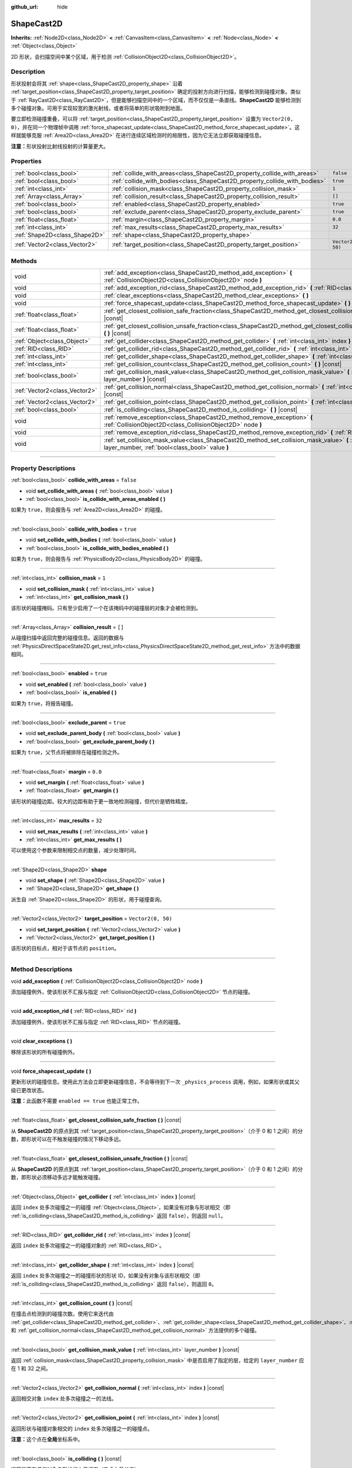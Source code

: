 :github_url: hide

.. DO NOT EDIT THIS FILE!!!
.. Generated automatically from Godot engine sources.
.. Generator: https://github.com/godotengine/godot/tree/master/doc/tools/make_rst.py.
.. XML source: https://github.com/godotengine/godot/tree/master/doc/classes/ShapeCast2D.xml.

.. _class_ShapeCast2D:

ShapeCast2D
===========

**Inherits:** :ref:`Node2D<class_Node2D>` **<** :ref:`CanvasItem<class_CanvasItem>` **<** :ref:`Node<class_Node>` **<** :ref:`Object<class_Object>`

2D 形状，会扫描空间中某个区域，用于检测 :ref:`CollisionObject2D<class_CollisionObject2D>`\ 。

.. rst-class:: classref-introduction-group

Description
-----------

形状投射会将其 :ref:`shape<class_ShapeCast2D_property_shape>` 沿着 :ref:`target_position<class_ShapeCast2D_property_target_position>` 确定的投射方向进行扫描，能够检测到碰撞对象。类似于 :ref:`RayCast2D<class_RayCast2D>`\ ，但是能够扫描空间中的一个区域，而不仅仅是一条直线。\ **ShapeCast2D** 能够检测到多个碰撞对象。可用于实现较宽的激光射线，或者将简单的形状吸附到地面。

要立即检测碰撞重叠，可以将 :ref:`target_position<class_ShapeCast2D_property_target_position>` 设置为 ``Vector2(0, 0)``\ ，并在同一个物理帧中调用 :ref:`force_shapecast_update<class_ShapeCast2D_method_force_shapecast_update>`\ 。这样就能够克服 :ref:`Area2D<class_Area2D>` 在进行连续区域检测时的局限性，因为它无法立即获取碰撞信息。

\ **注意：**\ 形状投射比射线投射的计算量更大。

.. rst-class:: classref-reftable-group

Properties
----------

.. table::
   :widths: auto

   +-------------------------------+----------------------------------------------------------------------------+--------------------+
   | :ref:`bool<class_bool>`       | :ref:`collide_with_areas<class_ShapeCast2D_property_collide_with_areas>`   | ``false``          |
   +-------------------------------+----------------------------------------------------------------------------+--------------------+
   | :ref:`bool<class_bool>`       | :ref:`collide_with_bodies<class_ShapeCast2D_property_collide_with_bodies>` | ``true``           |
   +-------------------------------+----------------------------------------------------------------------------+--------------------+
   | :ref:`int<class_int>`         | :ref:`collision_mask<class_ShapeCast2D_property_collision_mask>`           | ``1``              |
   +-------------------------------+----------------------------------------------------------------------------+--------------------+
   | :ref:`Array<class_Array>`     | :ref:`collision_result<class_ShapeCast2D_property_collision_result>`       | ``[]``             |
   +-------------------------------+----------------------------------------------------------------------------+--------------------+
   | :ref:`bool<class_bool>`       | :ref:`enabled<class_ShapeCast2D_property_enabled>`                         | ``true``           |
   +-------------------------------+----------------------------------------------------------------------------+--------------------+
   | :ref:`bool<class_bool>`       | :ref:`exclude_parent<class_ShapeCast2D_property_exclude_parent>`           | ``true``           |
   +-------------------------------+----------------------------------------------------------------------------+--------------------+
   | :ref:`float<class_float>`     | :ref:`margin<class_ShapeCast2D_property_margin>`                           | ``0.0``            |
   +-------------------------------+----------------------------------------------------------------------------+--------------------+
   | :ref:`int<class_int>`         | :ref:`max_results<class_ShapeCast2D_property_max_results>`                 | ``32``             |
   +-------------------------------+----------------------------------------------------------------------------+--------------------+
   | :ref:`Shape2D<class_Shape2D>` | :ref:`shape<class_ShapeCast2D_property_shape>`                             |                    |
   +-------------------------------+----------------------------------------------------------------------------+--------------------+
   | :ref:`Vector2<class_Vector2>` | :ref:`target_position<class_ShapeCast2D_property_target_position>`         | ``Vector2(0, 50)`` |
   +-------------------------------+----------------------------------------------------------------------------+--------------------+

.. rst-class:: classref-reftable-group

Methods
-------

.. table::
   :widths: auto

   +-------------------------------+------------------------------------------------------------------------------------------------------------------------------------------------------------------+
   | void                          | :ref:`add_exception<class_ShapeCast2D_method_add_exception>` **(** :ref:`CollisionObject2D<class_CollisionObject2D>` node **)**                                  |
   +-------------------------------+------------------------------------------------------------------------------------------------------------------------------------------------------------------+
   | void                          | :ref:`add_exception_rid<class_ShapeCast2D_method_add_exception_rid>` **(** :ref:`RID<class_RID>` rid **)**                                                       |
   +-------------------------------+------------------------------------------------------------------------------------------------------------------------------------------------------------------+
   | void                          | :ref:`clear_exceptions<class_ShapeCast2D_method_clear_exceptions>` **(** **)**                                                                                   |
   +-------------------------------+------------------------------------------------------------------------------------------------------------------------------------------------------------------+
   | void                          | :ref:`force_shapecast_update<class_ShapeCast2D_method_force_shapecast_update>` **(** **)**                                                                       |
   +-------------------------------+------------------------------------------------------------------------------------------------------------------------------------------------------------------+
   | :ref:`float<class_float>`     | :ref:`get_closest_collision_safe_fraction<class_ShapeCast2D_method_get_closest_collision_safe_fraction>` **(** **)** |const|                                     |
   +-------------------------------+------------------------------------------------------------------------------------------------------------------------------------------------------------------+
   | :ref:`float<class_float>`     | :ref:`get_closest_collision_unsafe_fraction<class_ShapeCast2D_method_get_closest_collision_unsafe_fraction>` **(** **)** |const|                                 |
   +-------------------------------+------------------------------------------------------------------------------------------------------------------------------------------------------------------+
   | :ref:`Object<class_Object>`   | :ref:`get_collider<class_ShapeCast2D_method_get_collider>` **(** :ref:`int<class_int>` index **)** |const|                                                       |
   +-------------------------------+------------------------------------------------------------------------------------------------------------------------------------------------------------------+
   | :ref:`RID<class_RID>`         | :ref:`get_collider_rid<class_ShapeCast2D_method_get_collider_rid>` **(** :ref:`int<class_int>` index **)** |const|                                               |
   +-------------------------------+------------------------------------------------------------------------------------------------------------------------------------------------------------------+
   | :ref:`int<class_int>`         | :ref:`get_collider_shape<class_ShapeCast2D_method_get_collider_shape>` **(** :ref:`int<class_int>` index **)** |const|                                           |
   +-------------------------------+------------------------------------------------------------------------------------------------------------------------------------------------------------------+
   | :ref:`int<class_int>`         | :ref:`get_collision_count<class_ShapeCast2D_method_get_collision_count>` **(** **)** |const|                                                                     |
   +-------------------------------+------------------------------------------------------------------------------------------------------------------------------------------------------------------+
   | :ref:`bool<class_bool>`       | :ref:`get_collision_mask_value<class_ShapeCast2D_method_get_collision_mask_value>` **(** :ref:`int<class_int>` layer_number **)** |const|                        |
   +-------------------------------+------------------------------------------------------------------------------------------------------------------------------------------------------------------+
   | :ref:`Vector2<class_Vector2>` | :ref:`get_collision_normal<class_ShapeCast2D_method_get_collision_normal>` **(** :ref:`int<class_int>` index **)** |const|                                       |
   +-------------------------------+------------------------------------------------------------------------------------------------------------------------------------------------------------------+
   | :ref:`Vector2<class_Vector2>` | :ref:`get_collision_point<class_ShapeCast2D_method_get_collision_point>` **(** :ref:`int<class_int>` index **)** |const|                                         |
   +-------------------------------+------------------------------------------------------------------------------------------------------------------------------------------------------------------+
   | :ref:`bool<class_bool>`       | :ref:`is_colliding<class_ShapeCast2D_method_is_colliding>` **(** **)** |const|                                                                                   |
   +-------------------------------+------------------------------------------------------------------------------------------------------------------------------------------------------------------+
   | void                          | :ref:`remove_exception<class_ShapeCast2D_method_remove_exception>` **(** :ref:`CollisionObject2D<class_CollisionObject2D>` node **)**                            |
   +-------------------------------+------------------------------------------------------------------------------------------------------------------------------------------------------------------+
   | void                          | :ref:`remove_exception_rid<class_ShapeCast2D_method_remove_exception_rid>` **(** :ref:`RID<class_RID>` rid **)**                                                 |
   +-------------------------------+------------------------------------------------------------------------------------------------------------------------------------------------------------------+
   | void                          | :ref:`set_collision_mask_value<class_ShapeCast2D_method_set_collision_mask_value>` **(** :ref:`int<class_int>` layer_number, :ref:`bool<class_bool>` value **)** |
   +-------------------------------+------------------------------------------------------------------------------------------------------------------------------------------------------------------+

.. rst-class:: classref-section-separator

----

.. rst-class:: classref-descriptions-group

Property Descriptions
---------------------

.. _class_ShapeCast2D_property_collide_with_areas:

.. rst-class:: classref-property

:ref:`bool<class_bool>` **collide_with_areas** = ``false``

.. rst-class:: classref-property-setget

- void **set_collide_with_areas** **(** :ref:`bool<class_bool>` value **)**
- :ref:`bool<class_bool>` **is_collide_with_areas_enabled** **(** **)**

如果为 ``true``\ ，则会报告与 :ref:`Area2D<class_Area2D>` 的碰撞。

.. rst-class:: classref-item-separator

----

.. _class_ShapeCast2D_property_collide_with_bodies:

.. rst-class:: classref-property

:ref:`bool<class_bool>` **collide_with_bodies** = ``true``

.. rst-class:: classref-property-setget

- void **set_collide_with_bodies** **(** :ref:`bool<class_bool>` value **)**
- :ref:`bool<class_bool>` **is_collide_with_bodies_enabled** **(** **)**

如果为 ``true``\ ，则会报告与 :ref:`PhysicsBody2D<class_PhysicsBody2D>` 的碰撞。

.. rst-class:: classref-item-separator

----

.. _class_ShapeCast2D_property_collision_mask:

.. rst-class:: classref-property

:ref:`int<class_int>` **collision_mask** = ``1``

.. rst-class:: classref-property-setget

- void **set_collision_mask** **(** :ref:`int<class_int>` value **)**
- :ref:`int<class_int>` **get_collision_mask** **(** **)**

该形状的碰撞掩码。只有至少启用了一个在该掩码中的碰撞层的对象才会被检测到。

.. rst-class:: classref-item-separator

----

.. _class_ShapeCast2D_property_collision_result:

.. rst-class:: classref-property

:ref:`Array<class_Array>` **collision_result** = ``[]``

从碰撞扫描中返回完整的碰撞信息。返回的数据与 :ref:`PhysicsDirectSpaceState2D.get_rest_info<class_PhysicsDirectSpaceState2D_method_get_rest_info>` 方法中的数据相同。

.. rst-class:: classref-item-separator

----

.. _class_ShapeCast2D_property_enabled:

.. rst-class:: classref-property

:ref:`bool<class_bool>` **enabled** = ``true``

.. rst-class:: classref-property-setget

- void **set_enabled** **(** :ref:`bool<class_bool>` value **)**
- :ref:`bool<class_bool>` **is_enabled** **(** **)**

如果为 ``true``\ ，将报告碰撞。

.. rst-class:: classref-item-separator

----

.. _class_ShapeCast2D_property_exclude_parent:

.. rst-class:: classref-property

:ref:`bool<class_bool>` **exclude_parent** = ``true``

.. rst-class:: classref-property-setget

- void **set_exclude_parent_body** **(** :ref:`bool<class_bool>` value **)**
- :ref:`bool<class_bool>` **get_exclude_parent_body** **(** **)**

如果为 ``true``\ ，父节点将被排除在碰撞检测之外。

.. rst-class:: classref-item-separator

----

.. _class_ShapeCast2D_property_margin:

.. rst-class:: classref-property

:ref:`float<class_float>` **margin** = ``0.0``

.. rst-class:: classref-property-setget

- void **set_margin** **(** :ref:`float<class_float>` value **)**
- :ref:`float<class_float>` **get_margin** **(** **)**

该形状的碰撞边距。较大的边距有助于更一致地检测碰撞，但代价是牺牲精度。

.. rst-class:: classref-item-separator

----

.. _class_ShapeCast2D_property_max_results:

.. rst-class:: classref-property

:ref:`int<class_int>` **max_results** = ``32``

.. rst-class:: classref-property-setget

- void **set_max_results** **(** :ref:`int<class_int>` value **)**
- :ref:`int<class_int>` **get_max_results** **(** **)**

可以使用这个参数来限制相交点的数量，减少处理时间。

.. rst-class:: classref-item-separator

----

.. _class_ShapeCast2D_property_shape:

.. rst-class:: classref-property

:ref:`Shape2D<class_Shape2D>` **shape**

.. rst-class:: classref-property-setget

- void **set_shape** **(** :ref:`Shape2D<class_Shape2D>` value **)**
- :ref:`Shape2D<class_Shape2D>` **get_shape** **(** **)**

派生自 :ref:`Shape2D<class_Shape2D>` 的形状，用于碰撞查询。

.. rst-class:: classref-item-separator

----

.. _class_ShapeCast2D_property_target_position:

.. rst-class:: classref-property

:ref:`Vector2<class_Vector2>` **target_position** = ``Vector2(0, 50)``

.. rst-class:: classref-property-setget

- void **set_target_position** **(** :ref:`Vector2<class_Vector2>` value **)**
- :ref:`Vector2<class_Vector2>` **get_target_position** **(** **)**

该形状的目标点，相对于该节点的 ``position``\ 。

.. rst-class:: classref-section-separator

----

.. rst-class:: classref-descriptions-group

Method Descriptions
-------------------

.. _class_ShapeCast2D_method_add_exception:

.. rst-class:: classref-method

void **add_exception** **(** :ref:`CollisionObject2D<class_CollisionObject2D>` node **)**

添加碰撞例外，使该形状不汇报与指定 :ref:`CollisionObject2D<class_CollisionObject2D>` 节点的碰撞。

.. rst-class:: classref-item-separator

----

.. _class_ShapeCast2D_method_add_exception_rid:

.. rst-class:: classref-method

void **add_exception_rid** **(** :ref:`RID<class_RID>` rid **)**

添加碰撞例外，使该形状不汇报与指定 :ref:`RID<class_RID>` 节点的碰撞。

.. rst-class:: classref-item-separator

----

.. _class_ShapeCast2D_method_clear_exceptions:

.. rst-class:: classref-method

void **clear_exceptions** **(** **)**

移除该形状的所有碰撞例外。

.. rst-class:: classref-item-separator

----

.. _class_ShapeCast2D_method_force_shapecast_update:

.. rst-class:: classref-method

void **force_shapecast_update** **(** **)**

更新形状的碰撞信息。使用此方法会立即更新碰撞信息，不会等待到下一次 ``_physics_process`` 调用，例如，如果形状或其父级已更改状态。

\ **注意：**\ 此函数不需要 ``enabled == true`` 也能正常工作。

.. rst-class:: classref-item-separator

----

.. _class_ShapeCast2D_method_get_closest_collision_safe_fraction:

.. rst-class:: classref-method

:ref:`float<class_float>` **get_closest_collision_safe_fraction** **(** **)** |const|

从 **ShapeCast2D** 的原点到其 :ref:`target_position<class_ShapeCast2D_property_target_position>`\ （介于 0 和 1 之间）的分数，即形状可以在不触发碰撞的情况下移动多远。

.. rst-class:: classref-item-separator

----

.. _class_ShapeCast2D_method_get_closest_collision_unsafe_fraction:

.. rst-class:: classref-method

:ref:`float<class_float>` **get_closest_collision_unsafe_fraction** **(** **)** |const|

从 **ShapeCast2D** 的原点到其 :ref:`target_position<class_ShapeCast2D_property_target_position>`\ （介于 0 和 1 之间）的分数，即形状必须移动多远才能触发碰撞。

.. rst-class:: classref-item-separator

----

.. _class_ShapeCast2D_method_get_collider:

.. rst-class:: classref-method

:ref:`Object<class_Object>` **get_collider** **(** :ref:`int<class_int>` index **)** |const|

返回 ``index`` 处多次碰撞之一的碰撞 :ref:`Object<class_Object>`\ ，如果没有对象与形状相交（即 :ref:`is_colliding<class_ShapeCast2D_method_is_colliding>` 返回 ``false``\ ），则返回 ``null``\ 。

.. rst-class:: classref-item-separator

----

.. _class_ShapeCast2D_method_get_collider_rid:

.. rst-class:: classref-method

:ref:`RID<class_RID>` **get_collider_rid** **(** :ref:`int<class_int>` index **)** |const|

返回 ``index`` 处多次碰撞之一的碰撞对象的 :ref:`RID<class_RID>`\ 。

.. rst-class:: classref-item-separator

----

.. _class_ShapeCast2D_method_get_collider_shape:

.. rst-class:: classref-method

:ref:`int<class_int>` **get_collider_shape** **(** :ref:`int<class_int>` index **)** |const|

返回 ``index`` 处多次碰撞之一的碰撞形状的形状 ID，如果没有对象与该形状相交（即 :ref:`is_colliding<class_ShapeCast2D_method_is_colliding>` 返回 ``false``\ ），则返回 ``0``\ 。

.. rst-class:: classref-item-separator

----

.. _class_ShapeCast2D_method_get_collision_count:

.. rst-class:: classref-method

:ref:`int<class_int>` **get_collision_count** **(** **)** |const|

在撞击点检测到的碰撞次数。使用它来迭代由 :ref:`get_collider<class_ShapeCast2D_method_get_collider>`\ 、\ :ref:`get_collider_shape<class_ShapeCast2D_method_get_collider_shape>`\ 、\ :ref:`get_collision_point<class_ShapeCast2D_method_get_collision_point>`\ 、和 :ref:`get_collision_normal<class_ShapeCast2D_method_get_collision_normal>` 方法提供的多个碰撞。

.. rst-class:: classref-item-separator

----

.. _class_ShapeCast2D_method_get_collision_mask_value:

.. rst-class:: classref-method

:ref:`bool<class_bool>` **get_collision_mask_value** **(** :ref:`int<class_int>` layer_number **)** |const|

返回 :ref:`collision_mask<class_ShapeCast2D_property_collision_mask>` 中是否启用了指定的层，给定的 ``layer_number`` 应在 1 和 32 之间。

.. rst-class:: classref-item-separator

----

.. _class_ShapeCast2D_method_get_collision_normal:

.. rst-class:: classref-method

:ref:`Vector2<class_Vector2>` **get_collision_normal** **(** :ref:`int<class_int>` index **)** |const|

返回相交对象 ``index`` 处多次碰撞之一的法线。

.. rst-class:: classref-item-separator

----

.. _class_ShapeCast2D_method_get_collision_point:

.. rst-class:: classref-method

:ref:`Vector2<class_Vector2>` **get_collision_point** **(** :ref:`int<class_int>` index **)** |const|

返回形状与碰撞对象相交的 ``index`` 处多次碰撞之一的碰撞点。

\ **注意：**\ 这个点在\ **全局**\ 坐标系中。

.. rst-class:: classref-item-separator

----

.. _class_ShapeCast2D_method_is_colliding:

.. rst-class:: classref-method

:ref:`bool<class_bool>` **is_colliding** **(** **)** |const|

返回是否有任何对象与形状的向量相交（考虑向量长度）。

.. rst-class:: classref-item-separator

----

.. _class_ShapeCast2D_method_remove_exception:

.. rst-class:: classref-method

void **remove_exception** **(** :ref:`CollisionObject2D<class_CollisionObject2D>` node **)**

移除碰撞例外，使该形状能够汇报与指定 :ref:`CollisionObject2D<class_CollisionObject2D>` 节点的碰撞。

.. rst-class:: classref-item-separator

----

.. _class_ShapeCast2D_method_remove_exception_rid:

.. rst-class:: classref-method

void **remove_exception_rid** **(** :ref:`RID<class_RID>` rid **)**

移除碰撞例外，使该形状能够汇报与指定 :ref:`RID<class_RID>` 的碰撞。

.. rst-class:: classref-item-separator

----

.. _class_ShapeCast2D_method_set_collision_mask_value:

.. rst-class:: classref-method

void **set_collision_mask_value** **(** :ref:`int<class_int>` layer_number, :ref:`bool<class_bool>` value **)**

根据 ``value``\ ，启用或禁用 :ref:`collision_mask<class_ShapeCast2D_property_collision_mask>` 中指定的层，给定的 ``layer_number`` 应在 1 和 32 之间。

.. |virtual| replace:: :abbr:`virtual (This method should typically be overridden by the user to have any effect.)`
.. |const| replace:: :abbr:`const (This method has no side effects. It doesn't modify any of the instance's member variables.)`
.. |vararg| replace:: :abbr:`vararg (This method accepts any number of arguments after the ones described here.)`
.. |constructor| replace:: :abbr:`constructor (This method is used to construct a type.)`
.. |static| replace:: :abbr:`static (This method doesn't need an instance to be called, so it can be called directly using the class name.)`
.. |operator| replace:: :abbr:`operator (This method describes a valid operator to use with this type as left-hand operand.)`
.. |bitfield| replace:: :abbr:`BitField (This value is an integer composed as a bitmask of the following flags.)`
